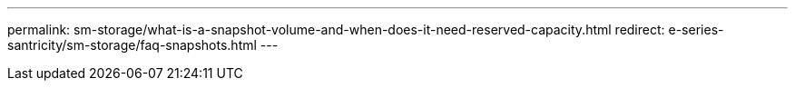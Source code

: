 ---
permalink: sm-storage/what-is-a-snapshot-volume-and-when-does-it-need-reserved-capacity.html
redirect: e-series-santricity/sm-storage/faq-snapshots.html
---
